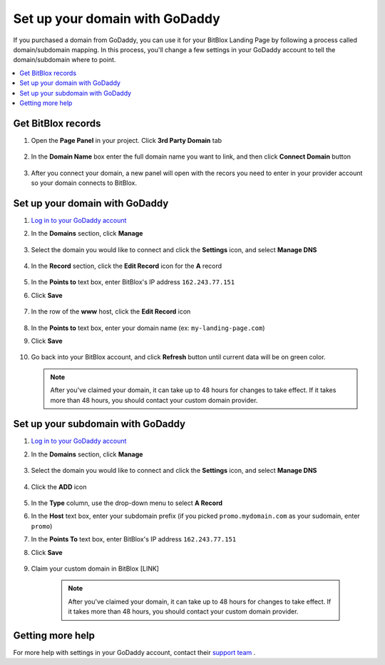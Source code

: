 ========
Set up your domain with GoDaddy
========


If you purchased a domain from GoDaddy, you can use it for your BitBlox Landing Page by following a process called domain/subdomain mapping. In this process, you'll change a few settings in your GoDaddy account to tell the domain/subdomain where to point.

		
.. contents::
    :local:
    :backlinks: top


Get BitBlox records
------

1. Open the **Page Panel** in your project. Click **3rd Party Domain** tab

    .. class:: screenshot

		|bitblox-click-3-rd-party-domain|

2. In the **Domain Name** box enter the full domain name you want to link, and then click **Connect Domain** button


    .. class:: screenshot

		|bitblox-connect-domain|
    
3. After you connect your domain, a new panel will open with the recors you need to enter in your provider account so your domain connects to BitBlox.

	
    .. class:: screenshot

		|bitblox-dns-settings|
	
	
Set up your domain with GoDaddy 
------

1. `Log in to your GoDaddy account <https://sso.godaddy.com/?realm=idp&app=mya&path=?ci=>`__ 
2.  In the **Domains** section, click **Manage**

	.. class:: screenshot

		|godaddy-click-manage|
		

3. Select the domain you would like to connect and click the **Settings** icon, and select **Manage DNS**

	.. class:: screenshot

		|godaddy-manage-dns|


4. In the **Record** section, click the **Edit Record** icon for the **A** record  

	.. class:: screenshot

		|godaddy-edit-a-record|

		
5. In the **Points to** text box, enter BitBlox's IP address ``162.243.77.151``
6. Click **Save** 
 
    .. class:: screenshot
	
	    |godaddy-enter-ip|

7. In the row of the **www** host, click the **Edit Record** icon 

	.. class:: screenshot

		|godaddy-edit-cname|

		
8. In the **Points to** text box, enter your domain name (ex: ``my-landing-page.com``) 
9. Click **Save**

	.. class:: screenshot

		|godaddy-enter-www|


10. Go back into your BitBlox account, and click **Refresh** button until current data will be on green color.

    .. class:: screenshot

		|bitblox-click-refresh|



	
	.. note::

		After you've claimed your domain, it can take up to 48 hours for changes to take effect. If it takes more than 48 hours, you should contact your custom domain provider.

		

Set up your subdomain with GoDaddy
------

1. `Log in to your GoDaddy account <https://sso.godaddy.com/?realm=idp&app=mya&path=?ci=>`__ 
2. In the **Domains** section, click **Manage**

	.. class:: screenshot

		|godaddy-click-manage|
		

3. Select the domain you would like to connect and click the **Settings** icon, and select **Manage DNS**  

	.. class:: screenshot

		|godaddy-manage-dns-subdomain|


4. Click the **ADD** icon

	.. class:: screenshot

		|godaddy-add-new-record-subdomain|

		
5. In the **Type** column, use the drop-down menu to select **A Record** 
6. In the **Host** text box, enter your subdomain prefix (if you picked ``promo.mydomain.com`` as your sudomain, enter ``promo``)   
7. In the **Points To** text box, enter BitBlox's IP address ``162.243.77.151``
8. Click **Save**

    .. class:: screenshot

		|godaddy-enter-subdomain|	

		
9. Claim your custom domain in BitBlox [LINK]

    .. note::

	After you've claimed your domain, it can take up to 48 hours for changes to take effect. If it takes more than 48 hours, you should contact your custom domain provider.
		

Getting more help
------

For more help with settings in your GoDaddy account, contact their `support team <https://uk.godaddy.com/help>`__ . 

.. |godaddy-click-manage| image:: _images/godaddy-click-manage.png 
.. |godaddy-manage-dns| image:: _images/godaddy-manage-dns.png
.. |godaddy-edit-a-record| image:: _images/godaddy-edit-a-record.png
.. |godaddy-enter-ip| image:: _images/godaddy-enter-ip.png
.. |godaddy-edit-cname| image:: _images/godaddy-edit-cname.png
.. |godaddy-enter-www| image:: _images/godaddy-enter-www.png
.. |godaddy-manage-dns-subdomain| image:: _images/godaddy-manage-dns-subdomain.png 
.. |godaddy-add-new-record-subdomain| image:: _images/godaddy-add-new-record-subdomain.png
.. |godaddy-enter-subdomain| image:: _images/godaddy-enter-subdomain.png
.. |bitblox-click-3-rd-party-domain| image:: _images/bitblox-click-3-rd-party-domain.png
.. |bitblox-connect-domain| image:: _images/bitblox-connect-domain.png
.. |bitblox-dns-settings| image:: _images/bitblox-dns-settings.png
.. |bitblox-click-refresh| image:: _images/bitblox-click-refresh.png